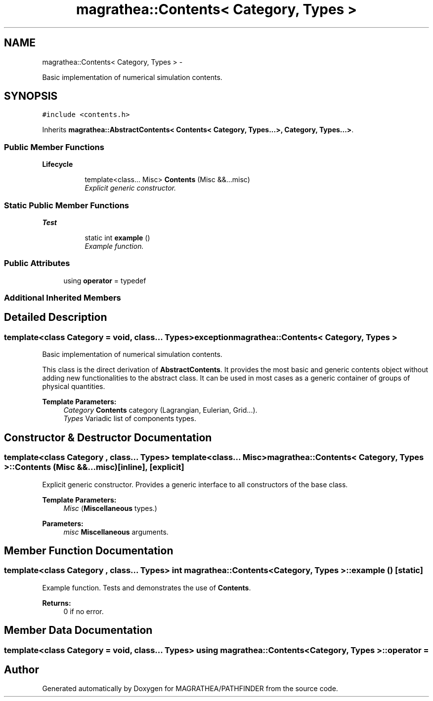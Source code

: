 .TH "magrathea::Contents< Category, Types >" 3 "Wed Oct 6 2021" "MAGRATHEA/PATHFINDER" \" -*- nroff -*-
.ad l
.nh
.SH NAME
magrathea::Contents< Category, Types > \- 
.PP
Basic implementation of numerical simulation contents\&.  

.SH SYNOPSIS
.br
.PP
.PP
\fC#include <contents\&.h>\fP
.PP
Inherits \fBmagrathea::AbstractContents< Contents< Category, Types\&.\&.\&.>, Category, Types\&.\&.\&.>\fP\&.
.SS "Public Member Functions"

.PP
.RI "\fBLifecycle\fP"
.br

.in +1c
.in +1c
.ti -1c
.RI "template<class\&.\&.\&. Misc> \fBContents\fP (Misc &&\&.\&.\&.misc)"
.br
.RI "\fIExplicit generic constructor\&. \fP"
.in -1c
.in -1c
.SS "Static Public Member Functions"

.PP
.RI "\fBTest\fP"
.br

.in +1c
.in +1c
.ti -1c
.RI "static int \fBexample\fP ()"
.br
.RI "\fIExample function\&. \fP"
.in -1c
.in -1c
.SS "Public Attributes"

.in +1c
.ti -1c
.RI "using \fBoperator\fP = typedef"
.br
.in -1c
.SS "Additional Inherited Members"
.SH "Detailed Description"
.PP 

.SS "template<class Category = void, class\&.\&.\&. Types>exception magrathea::Contents< Category, Types >"
Basic implementation of numerical simulation contents\&. 

This class is the direct derivation of \fBAbstractContents\fP\&. It provides the most basic and generic contents object without adding new functionalities to the abstract class\&. It can be used in most cases as a generic container of groups of physical quantities\&. 
.PP
\fBTemplate Parameters:\fP
.RS 4
\fICategory\fP \fBContents\fP category (Lagrangian, Eulerian, Grid\&.\&.\&.)\&. 
.br
\fITypes\fP Variadic list of components types\&. 
.RE
.PP

.SH "Constructor & Destructor Documentation"
.PP 
.SS "template<class Category , class\&.\&.\&. Types> template<class\&.\&.\&. Misc> \fBmagrathea::Contents\fP< Category, Types >::\fBContents\fP (Misc &&\&.\&.\&.misc)\fC [inline]\fP, \fC [explicit]\fP"

.PP
Explicit generic constructor\&. Provides a generic interface to all constructors of the base class\&. 
.PP
\fBTemplate Parameters:\fP
.RS 4
\fIMisc\fP (\fBMiscellaneous\fP types\&.) 
.RE
.PP
\fBParameters:\fP
.RS 4
\fImisc\fP \fBMiscellaneous\fP arguments\&. 
.RE
.PP

.SH "Member Function Documentation"
.PP 
.SS "template<class Category , class\&.\&.\&. Types> int \fBmagrathea::Contents\fP< Category, Types >::example ()\fC [static]\fP"

.PP
Example function\&. Tests and demonstrates the use of \fBContents\fP\&. 
.PP
\fBReturns:\fP
.RS 4
0 if no error\&. 
.RE
.PP

.SH "Member Data Documentation"
.PP 
.SS "template<class Category = void, class\&.\&.\&. Types> using \fBmagrathea::Contents\fP< Category, Types >::operator = "


.SH "Author"
.PP 
Generated automatically by Doxygen for MAGRATHEA/PATHFINDER from the source code\&.

